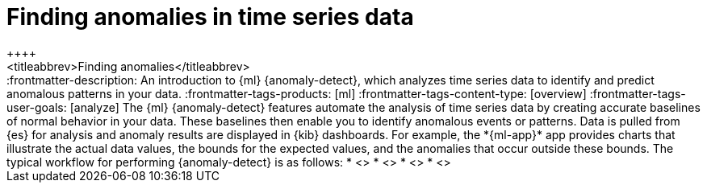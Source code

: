 [[ml-ad-finding-anomalies]]
= Finding anomalies in time series data
++++
<titleabbrev>Finding anomalies</titleabbrev>
++++

:frontmatter-description: An introduction to {ml} {anomaly-detect}, which analyzes time series data to identify and predict anomalous patterns in your data.
:frontmatter-tags-products: [ml] 
:frontmatter-tags-content-type: [overview] 
:frontmatter-tags-user-goals: [analyze]

The {ml} {anomaly-detect} features automate the analysis of time series data by
creating accurate baselines of normal behavior in your data. These baselines
then enable you to identify anomalous events or patterns. Data is pulled from
{es} for analysis and anomaly results are displayed in {kib} dashboards. For
example, the *{ml-app}* app provides charts that illustrate the actual data
values, the bounds for the expected values, and the anomalies that occur outside
these bounds.

The typical workflow for performing {anomaly-detect} is as follows:

* <<ml-ad-plan>>
* <<ml-ad-run-jobs>>
* <<ml-ad-view-results>>
* <<ml-ad-forecast>>
